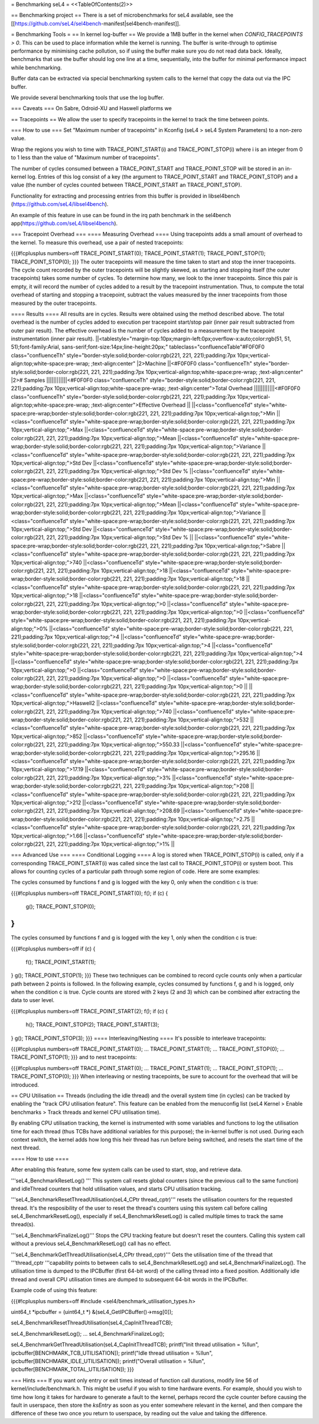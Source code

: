 = Benchmarking seL4 =
<<TableOfContents(2)>>

== Benchmarking project ==
There is a set of microbenchmarks for seL4 available, see the [[https://github.com/seL4/sel4bench-manifest|sel4bench-manifest]].

= Benchmarking Tools =
== In kernel log-buffer ==
We provide a 1MB buffer in the kernel when `CONFIG_TRACEPOINTS > 0`. This can be used to place information while the kernel is running. The buffer is write-through to optimise performance by minimising cache pollution, so if using the buffer make sure you do not read data back. Ideally, benchmarks that use the buffer should log one line at a time, sequentially, into the buffer for minimal performance impact while benchmarking.

Buffer data can be extracted via special benchmarking system calls to the kernel that copy the data out via the IPC buffer.

We provide several benchmarking tools that use the log buffer.

=== Caveats ===
On Sabre, Odroid-XU and Haswell platforms we

== Tracepoints ==
We allow the user to specify tracepoints in the kernel to track the time between points.

=== How to use ===
Set "Maximum number of tracepoints" in Kconfig (seL4 > seL4 System Parameters) to a non-zero value.

Wrap the regions you wish to time with TRACE_POINT_START(i) and TRACE_POINT_STOP(i) where i is an integer from 0 to 1 less than the value of "Maximum number of tracepoints".

The number of cycles consumed between a TRACE_POINT_START and TRACE_POINT_STOP will be stored in an in-kernel log. Entries of this log consist of a key (the argument to TRACE_POINT_START and TRACE_POINT_STOP) and a value (the number of cycles counted between TRACE_POINT_START an TRACE_POINT_STOP).

Functionality for extracting and processing entries from this buffer is provided in libsel4bench (https://github.com/seL4/libsel4bench).

An example of this feature in use can be found in the irq path benchmark in the sel4bench app(https://github.com/seL4/libsel4bench).

=== Tracepoint Overhead ===
==== Measuring Overhead ====
Using tracepoints adds a small amount of overhead to the kernel. To measure this overhead, use a pair of nested tracepoints:

{{{#!cplusplus numbers=off
TRACE_POINT_START(0);
TRACE_POINT_START(1);
TRACE_POINT_STOP(1);
TRACE_POINT_STOP(0);
}}}
The outer tracepoints will measure the time taken to start and stop the inner tracepoints. The cycle count recorded by the outer tracepoints will be slightly skewed, as starting and stopping itself (the outer tracepoints) takes some number of cycles. To determine how many, we look to the inner tracepoints. Since this pair is empty, it will record the number of cycles added to a result by the tracepoint instrumentation. Thus, to compute the total overhead of starting and stopping a tracepoint, subtract the values measured by the inner tracepoints from those measured by the outer tracepoints.

==== Results ====
All results are in cycles. Results were obtained using the method described above. The total overhead is the number of cycles added to execution per tracepoint start/stop pair (inner pair result subtracted from outer pair result). The effective overhead is the number of cycles added to a measurement by the tracepoint instrumentation (inner pair result).
||<tablestyle="margin-top:10px;margin-left:0px;overflow-x:auto;color:rgb(51, 51, 51);font-family:Arial, sans-serif;font-size:14px;line-height:20px;" tableclass="confluenceTable"#F0F0F0 class="confluenceTh" style="border-style:solid;border-color:rgb(221, 221, 221);padding:7px 10px;vertical-align:top;white-space:pre-wrap;       ;text-align:center" |2>Machine ||<#F0F0F0 class="confluenceTh" style="border-style:solid;border-color:rgb(221, 221, 221);padding:7px 10px;vertical-align:top;white-space:pre-wrap;       ;text-align:center" |2># Samples ||||||||||||<#F0F0F0 class="confluenceTh" style="border-style:solid;border-color:rgb(221, 221, 221);padding:7px 10px;vertical-align:top;white-space:pre-wrap;       ;text-align:center">Total Overhead ||||||||||||<#F0F0F0 class="confluenceTh" style="border-style:solid;border-color:rgb(221, 221, 221);padding:7px 10px;vertical-align:top;white-space:pre-wrap;       ;text-align:center">Effective Overhead ||
||<class="confluenceTd" style="white-space:pre-wrap;border-style:solid;border-color:rgb(221, 221, 221);padding:7px 10px;vertical-align:top;">Min ||<class="confluenceTd" style="white-space:pre-wrap;border-style:solid;border-color:rgb(221, 221, 221);padding:7px 10px;vertical-align:top;">Max ||<class="confluenceTd" style="white-space:pre-wrap;border-style:solid;border-color:rgb(221, 221, 221);padding:7px 10px;vertical-align:top;">Mean ||<class="confluenceTd" style="white-space:pre-wrap;border-style:solid;border-color:rgb(221, 221, 221);padding:7px 10px;vertical-align:top;">Variance ||<class="confluenceTd" style="white-space:pre-wrap;border-style:solid;border-color:rgb(221, 221, 221);padding:7px 10px;vertical-align:top;">Std Dev ||<class="confluenceTd" style="white-space:pre-wrap;border-style:solid;border-color:rgb(221, 221, 221);padding:7px 10px;vertical-align:top;">Std Dev % ||<class="confluenceTd" style="white-space:pre-wrap;border-style:solid;border-color:rgb(221, 221, 221);padding:7px 10px;vertical-align:top;">Min ||<class="confluenceTd" style="white-space:pre-wrap;border-style:solid;border-color:rgb(221, 221, 221);padding:7px 10px;vertical-align:top;">Max ||<class="confluenceTd" style="white-space:pre-wrap;border-style:solid;border-color:rgb(221, 221, 221);padding:7px 10px;vertical-align:top;">Mean ||<class="confluenceTd" style="white-space:pre-wrap;border-style:solid;border-color:rgb(221, 221, 221);padding:7px 10px;vertical-align:top;">Variance ||<class="confluenceTd" style="white-space:pre-wrap;border-style:solid;border-color:rgb(221, 221, 221);padding:7px 10px;vertical-align:top;">Std Dev ||<class="confluenceTd" style="white-space:pre-wrap;border-style:solid;border-color:rgb(221, 221, 221);padding:7px 10px;vertical-align:top;">Std Dev % ||
||<class="confluenceTd" style="white-space:pre-wrap;border-style:solid;border-color:rgb(221, 221, 221);padding:7px 10px;vertical-align:top;">Sabre ||<class="confluenceTd" style="white-space:pre-wrap;border-style:solid;border-color:rgb(221, 221, 221);padding:7px 10px;vertical-align:top;">740 ||<class="confluenceTd" style="white-space:pre-wrap;border-style:solid;border-color:rgb(221, 221, 221);padding:7px 10px;vertical-align:top;">18 ||<class="confluenceTd" style="white-space:pre-wrap;border-style:solid;border-color:rgb(221, 221, 221);padding:7px 10px;vertical-align:top;">18 ||<class="confluenceTd" style="white-space:pre-wrap;border-style:solid;border-color:rgb(221, 221, 221);padding:7px 10px;vertical-align:top;">18 ||<class="confluenceTd" style="white-space:pre-wrap;border-style:solid;border-color:rgb(221, 221, 221);padding:7px 10px;vertical-align:top;">0 ||<class="confluenceTd" style="white-space:pre-wrap;border-style:solid;border-color:rgb(221, 221, 221);padding:7px 10px;vertical-align:top;">0 ||<class="confluenceTd" style="white-space:pre-wrap;border-style:solid;border-color:rgb(221, 221, 221);padding:7px 10px;vertical-align:top;">0% ||<class="confluenceTd" style="white-space:pre-wrap;border-style:solid;border-color:rgb(221, 221, 221);padding:7px 10px;vertical-align:top;">4 ||<class="confluenceTd" style="white-space:pre-wrap;border-style:solid;border-color:rgb(221, 221, 221);padding:7px 10px;vertical-align:top;">4 ||<class="confluenceTd" style="white-space:pre-wrap;border-style:solid;border-color:rgb(221, 221, 221);padding:7px 10px;vertical-align:top;">4 ||<class="confluenceTd" style="white-space:pre-wrap;border-style:solid;border-color:rgb(221, 221, 221);padding:7px 10px;vertical-align:top;">0 ||<class="confluenceTd" style="white-space:pre-wrap;border-style:solid;border-color:rgb(221, 221, 221);padding:7px 10px;vertical-align:top;">0 ||<class="confluenceTd" style="white-space:pre-wrap;border-style:solid;border-color:rgb(221, 221, 221);padding:7px 10px;vertical-align:top;">0 ||
||<class="confluenceTd" style="white-space:pre-wrap;border-style:solid;border-color:rgb(221, 221, 221);padding:7px 10px;vertical-align:top;">Haswell2 ||<class="confluenceTd" style="white-space:pre-wrap;border-style:solid;border-color:rgb(221, 221, 221);padding:7px 10px;vertical-align:top;">740 ||<class="confluenceTd" style="white-space:pre-wrap;border-style:solid;border-color:rgb(221, 221, 221);padding:7px 10px;vertical-align:top;">532 ||<class="confluenceTd" style="white-space:pre-wrap;border-style:solid;border-color:rgb(221, 221, 221);padding:7px 10px;vertical-align:top;">852 ||<class="confluenceTd" style="white-space:pre-wrap;border-style:solid;border-color:rgb(221, 221, 221);padding:7px 10px;vertical-align:top;">550.33 ||<class="confluenceTd" style="white-space:pre-wrap;border-style:solid;border-color:rgb(221, 221, 221);padding:7px 10px;vertical-align:top;">295.16 ||<class="confluenceTd" style="white-space:pre-wrap;border-style:solid;border-color:rgb(221, 221, 221);padding:7px 10px;vertical-align:top;">17.19 ||<class="confluenceTd" style="white-space:pre-wrap;border-style:solid;border-color:rgb(221, 221, 221);padding:7px 10px;vertical-align:top;">3% ||<class="confluenceTd" style="white-space:pre-wrap;border-style:solid;border-color:rgb(221, 221, 221);padding:7px 10px;vertical-align:top;">208 ||<class="confluenceTd" style="white-space:pre-wrap;border-style:solid;border-color:rgb(221, 221, 221);padding:7px 10px;vertical-align:top;">212 ||<class="confluenceTd" style="white-space:pre-wrap;border-style:solid;border-color:rgb(221, 221, 221);padding:7px 10px;vertical-align:top;">208.69 ||<class="confluenceTd" style="white-space:pre-wrap;border-style:solid;border-color:rgb(221, 221, 221);padding:7px 10px;vertical-align:top;">2.75 ||<class="confluenceTd" style="white-space:pre-wrap;border-style:solid;border-color:rgb(221, 221, 221);padding:7px 10px;vertical-align:top;">1.66 ||<class="confluenceTd" style="white-space:pre-wrap;border-style:solid;border-color:rgb(221, 221, 221);padding:7px 10px;vertical-align:top;">1% ||




=== Advanced Use ===
==== Conditional Logging ====
A log is stored when TRACE_POINT_STOP(i) is called, only if a corresponding TRACE_POINT_START(i) was called since the last call to TRACE_POINT_STOP(i) or system boot. This allows for counting cycles of a particular path through some region of code. Here are some examples:

The cycles consumed by functions f and g is logged with the key 0, only when the condition c is true:

{{{#!cplusplus numbers=off
TRACE_POINT_START(0);
f();
if (c) {
   g();
   TRACE_POINT_STOP(0);
}
}}}
The cycles consumed by functions f and g is logged with the key 1, only when the condition c is true:

{{{#!cplusplus numbers=off
if (c) {
   f();
   TRACE_POINT_START(1);
}
g();
TRACE_POINT_STOP(1);
}}}
These two techniques can be combined to record cycle counts only when a particular path between 2 points is followed. In the following example, cycles consumed by functions f, g and h is logged, only when the condition c is true. Cycle counts are stored with 2 keys (2 and 3) which can be combined after extracting the data to user level.

{{{#!cplusplus numbers=off
TRACE_POINT_START(2);
f();
if (c) {
    h();
    TRACE_POINT_STOP(2);
    TRACE_POINT_START(3);
}
g();
TRACE_POINT_STOP(3);
}}}
==== Interleaving/Nesting ====
It's possible to interleave tracepoints:

{{{#!cplusplus numbers=off
TRACE_POINT_START(0);
...
TRACE_POINT_START(1);
...
TRACE_POINT_STOP(0);
...
TRACE_POINT_STOP(1);
}}}
and to nest tracepoints:

{{{#!cplusplus numbers=off
TRACE_POINT_START(0);
...
TRACE_POINT_START(1);
...
TRACE_POINT_STOP(1);
...
TRACE_POINT_STOP(0);
}}}
When interleaving or nesting tracepoints, be sure to account for the overhead that will be introduced.

== CPU Utilisation ==
Threads (including the idle thread) and the overall system time (in cycles) can be tracked by enabling the "track CPU utilisation feature". This feature can be enabled from the menuconfig list (seL4 Kernel > Enable benchmarks > Track threads and kernel CPU utilisation time).

By enabling CPU utilisation tracking, the kernel is instrumented with some variables and functions to log the utilisation time for each thread (thus TCBs have additional variables for this purpose); the in-kernel buffer is not used. During each context switch, the kernel adds how long this heir thread has run before being switched, and resets the start time of the next thread.

==== How to use ====

After enabling this feature, some few system calls can be used to start, stop, and retrieve data.

'''seL4_BenchmarkResetLog() ''' This system call resets global counters (since the previous call to the same function) and idleThread counters that hold utilisation values, and starts CPU utilisation tracking.

'''seL4_BenchmarkResetThreadUtilisation(seL4_CPtr thread_cptr)''' resets the utilisation counters for the requested thread. It's the resposibility of the user to reset the thread's counters using this system call before calling seL4_BenchmarkResetLog(), especially if seL4_BenchmarkResetLog() is called multiple times to track the same thread(s).

'''seL4_BenchmarkFinalizeLog()''' Stops the CPU tracking feature but doesn't reset the counters. Calling this system call without a previous seL4_BenchmarkResetLog() call has no effect.


'''seL4_BenchmarkGetThreadUtilisation(seL4_CPtr thread_cptr)''' Gets the utilisation time of the thread that '''thread_cptr '''capability points to between calls to seL4_BenchmarkResetLog() and seL4_BenchmarkFinalizeLog(). The utilisation time is dumped to the IPCBuffer (first 64-bit word) of the calling thread into a fixed position. Additionally idle thread and overall CPU utilisation times are dumped to subsequent 64-bit words in the IPCBuffer.

Example code of using this feature:

{{{#!cplusplus numbers=off
#include <sel4/benchmark_utilisation_types.h>

uint64_t *ipcbuffer = (uint64_t *) &(seL4_GetIPCBuffer()->msg[0]);

seL4_BenchmarkResetThreadUtilisation(seL4_CapInitThreadTCB);

seL4_BenchmarkResetLog();
...
seL4_BenchmarkFinalizeLog();

seL4_BenchmarkGetThreadUtilisation(seL4_CapInitThreadTCB);
printf("Init thread utilisation = %llu\n", ipcbuffer[BENCHMARK_TCB_UTILISATION]);
printf("Idle thread utilisation = %llu\n", ipcbuffer[BENCHMARK_IDLE_UTILISATION]);
printf("Overall utilisation = %llu\n", ipcbuffer[BENCHMARK_TOTAL_UTILISATION]);
}}}

=== Hints ===
If you want only entry or exit times instead of function call durations, modify line 56 of kernel/include/benchmark.h. This might be useful if you wish to time hardware events. For example, should you wish to time how long it takes for hardware to generate a fault to the kernel, perhaps record the cycle counter before causing the fault in userspace, then store the `ksEntry` as soon as you enter somewhere relevant in the kernel, and then compare the difference of these two once you return to userspace, by reading out the value and taking the difference.
